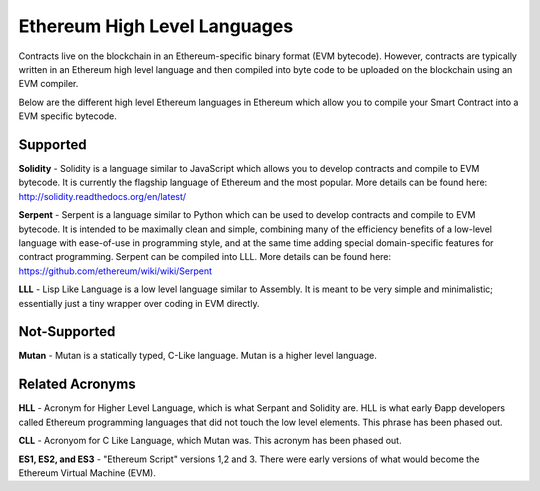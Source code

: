 ********************************************************************************
Ethereum High Level Languages
********************************************************************************
Contracts live on the blockchain in an Ethereum-specific binary format (EVM bytecode). However, contracts are typically written in an Ethereum high level language and then compiled into byte code to be uploaded on the blockchain using an EVM compiler.

Below are the different high level Ethereum languages in Ethereum which allow you to compile your Smart Contract into a EVM specific bytecode.

Supported
^^^^^^^^^^^^^^^^^^^^^^^^^^^^^^^^^^^^^^^^^^^^^^^^^^^^^^^^^^^^^^^^^^^^^^^^^^^^^^^^
**Solidity** - Solidity is a language similar to JavaScript which allows you to develop contracts and compile to EVM bytecode. It is currently the flagship language of Ethereum and the most popular. More details can be found here: http://solidity.readthedocs.org/en/latest/

**Serpent** - Serpent is a language similar to Python which can be used to develop contracts and compile to EVM bytecode. It is intended to be maximally clean and simple, combining many of the efficiency benefits of a low-level language with ease-of-use in programming style, and at the same time adding special domain-specific features for contract programming. Serpent can be compiled into LLL. More details can be found here: https://github.com/ethereum/wiki/wiki/Serpent

**LLL** - Lisp Like Language is a low level language similar to Assembly. It is meant to be very simple and minimalistic; essentially just a tiny wrapper over coding in EVM directly.

Not-Supported
^^^^^^^^^^^^^^^^^^^^^^^^^^^^^^^^^^^^^^^^^^^^^^^^^^^^^^^^^^^^^^^^^^^^^^^^^^^^^^^^

**Mutan** - Mutan is a statically typed, C-Like language. Mutan is a  higher level language.

Related Acronyms
^^^^^^^^^^^^^^^^^^^^^^^^^^^^^^^^^^^^^^^^^^^^^^^^^^^^^^^^^^^^^^^^^^^^^^^^^^^^^^^^
**HLL** - Acronym for Higher Level Language, which is what Serpant and Solidity are. HLL is what early Ðapp developers called Ethereum programming languages that did not touch the low level elements. This phrase has been phased out.

**CLL** - Acronyom for C Like Language, which Mutan was. This acronym has been phased out.

**ES1, ES2, and ES3** - "Ethereum Script" versions 1,2 and 3. There were early versions of what would become the Ethereum Virtual Machine (EVM).